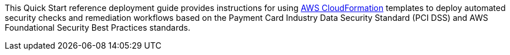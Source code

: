 // Replace the content in <>
// Identify your target audience and explain how/why they would use this Quick Start.
//Avoid borrowing text from third-party websites (copying text from AWS service documentation is fine). Also, avoid marketing-speak, focusing instead on the technical aspect.
This Quick Start reference deployment guide provides instructions for using http://aws.amazon.com/cloudformation/[AWS CloudFormation] templates to deploy automated security checks and remediation workflows based on the Payment Card Industry Data Security Standard (PCI DSS) and AWS Foundational Security Best Practices standards.